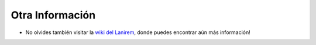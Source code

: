 Otra Información
================

* No olvides también visitar la `wiki del Lanirem <https://github.com/lanirem/documentation/wiki/XCP-Preprocessing>`_, donde puedes encontrar aún más información!


